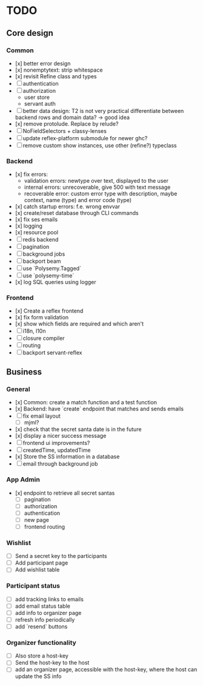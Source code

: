 * TODO

** Core design

*** Common
    
- [x] better error design
- [x] nonemptytext: strip whitespace
- [x] revisit Refine class and types
- [ ] authentication
- [ ] authorization
  - user store
  - servant auth
- [ ] better data design: T2 is not very practical
      differentiate between backend rows and domain data? -> good idea
- [x] remove protolude. Replace by relude?
- [ ] NoFieldSelectors + classy-lenses
- [ ] update reflex-platform submodule for newer ghc?
- [ ] remove custom show instances, use other (refine?) typeclass
    
*** Backend
    
- [x] fix errors:
  - validation errors: newtype over text, displayed to the user
  - internal errors: unrecoverable, give 500 with text message
  - recoverable error: custom error type with description, maybe context, name (type) and error code (type)
- [x] catch startup errors: f.e. wrong envvar
- [x] create/reset database through CLI commands
- [x] fix ses emails
- [x] logging
- [x] resource pool
- [ ] redis backend
- [ ] pagination
- [ ] background jobs
- [ ] backport beam
- [ ] use `Polysemy.Tagged`
- [ ] use `polysemy-time`
- [x] log SQL queries using logger
    
*** Frontend
    
- [x] Create a reflex frontend
- [x] fix form validation
- [x] show which fields are required and which aren't
- [ ] i18n, l10n
- [ ] closure compiler
- [ ] routing
- [ ] backport servant-reflex
   
** Business

*** General

- [x] Common: create a match function and a test function
- [x] Backend: have `create` endpoint that matches and sends emails
- [ ] fix email layout
  - [ ] mjml?
- [x] check that the secret santa date is in the future
- [x] display a nicer success message
- [ ] frontend ui improvements?
- [ ] createdTime, updatedTime
- [x] Store the SS information in a database
- [ ] email through background job

*** App Admin

- [x] endpoint to retrieve all secret santas
  - [ ] pagination
  - [ ] authorization
  - [ ] authentication
  - [ ] new page
  - [ ] frontend routing

*** Wishlist

- [ ] Send a secret key to the participants
- [ ] Add participant page
- [ ] Add wishlist table

*** Participant status

- [ ] add tracking links to emails
- [ ] add email status table
- [ ] add info to organizer page
- [ ] refresh info periodically
- [ ] add `resend` buttons

*** Organizer functionality

- [ ] Also store a host-key
- [ ] Send the host-key to the host
- [ ] add an organizer page, accessible with the host-key, where the host can update the SS info
